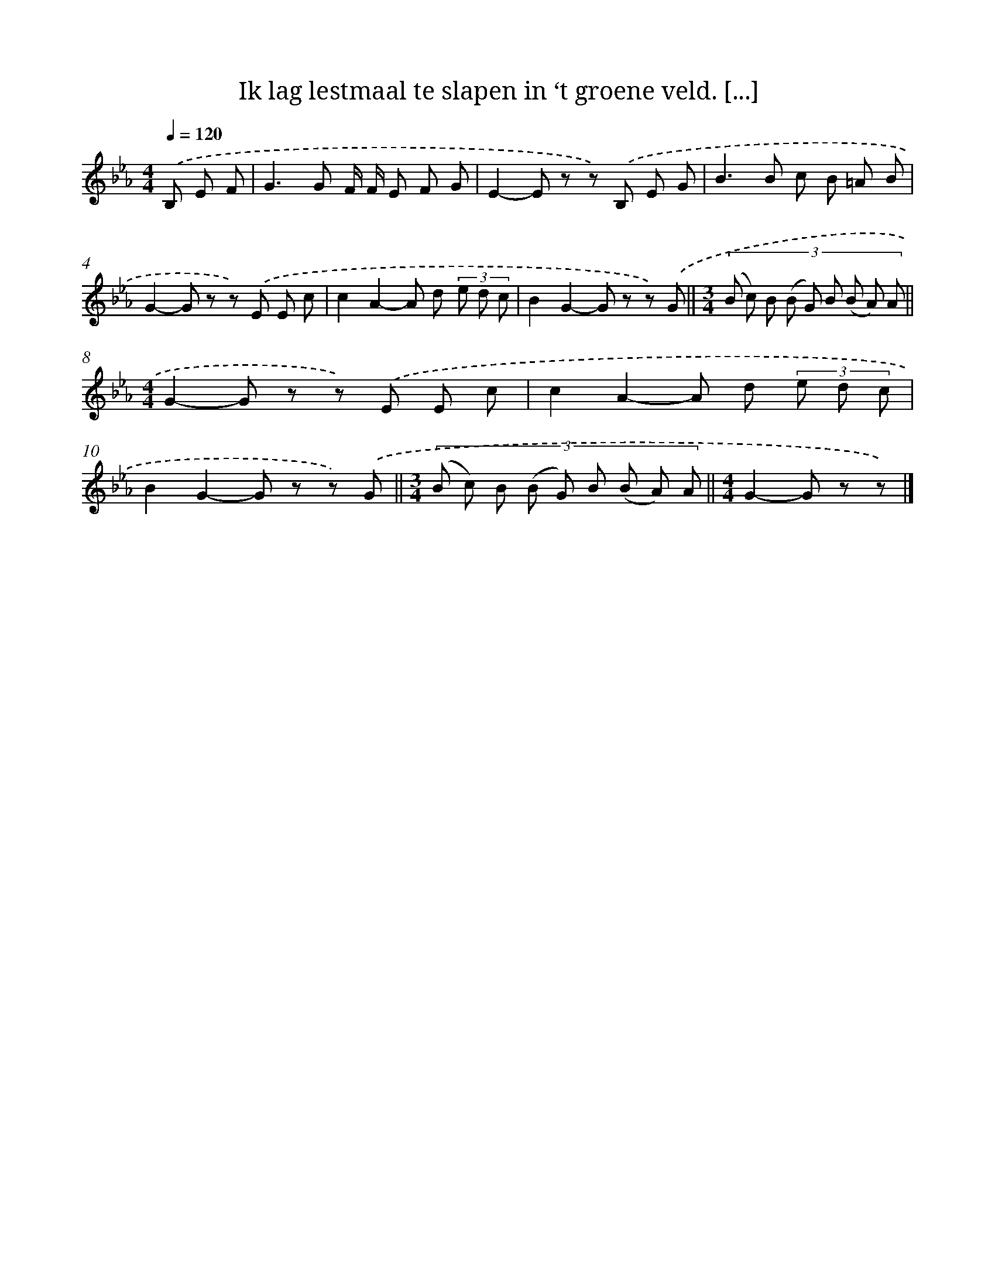 X: 8242
T: Ik lag lestmaal te slapen in ‘t groene veld. [...]
%%abc-version 2.0
%%abcx-abcm2ps-target-version 5.9.1 (29 Sep 2008)
%%abc-creator hum2abc beta
%%abcx-conversion-date 2018/11/01 14:36:45
%%humdrum-veritas 2803221018
%%humdrum-veritas-data 2105623052
%%continueall 1
%%barnumbers 0
L: 1/8
M: 4/4
Q: 1/4=120
K: Eb clef=treble
.('B, E F [I:setbarnb 1]|
G2>G2 F/ F/ E F G |
E2-E z z) .('B, E G |
B2>B2 c B =A B |
G2-G z z) .('E E c |
c2A2-A d (3e d c |
B2G2-G z z) .('G ||
[M:3/4](3:2:9(B c) B (B G) B (B A) A ||
[M:4/4]G2-G z z) .('E E c [I:setbarnb 9]|
c2A2-A d (3e d c |
B2G2-G z z) .('G ||
[M:3/4](3:2:9(B c) B (B G) B (B A) A ||
[M:4/4]G2-G z z) |]
